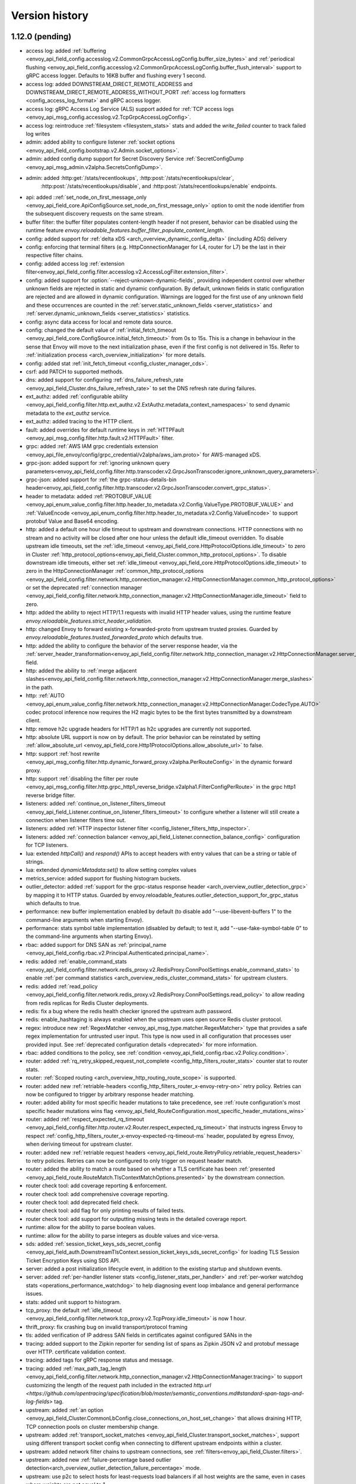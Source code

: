 Version history
---------------

1.12.0 (pending)
================
* access log: added :ref:`buffering <envoy_api_field_config.accesslog.v2.CommonGrpcAccessLogConfig.buffer_size_bytes>` and :ref:`periodical flushing <envoy_api_field_config.accesslog.v2.CommonGrpcAccessLogConfig.buffer_flush_interval>` support to gRPC access logger. Defaults to 16KB buffer and flushing every 1 second.
* access log: added DOWNSTREAM_DIRECT_REMOTE_ADDRESS and DOWNSTREAM_DIRECT_REMOTE_ADDRESS_WITHOUT_PORT :ref:`access log formatters <config_access_log_format>` and gRPC access logger.
* access log: gRPC Access Log Service (ALS) support added for :ref:`TCP access logs <envoy_api_msg_config.accesslog.v2.TcpGrpcAccessLogConfig>`.
* access log: reintroduce :ref:`filesystem <filesystem_stats>` stats and added the `write_failed` counter to track failed log writes
* admin: added ability to configure listener :ref:`socket options <envoy_api_field_config.bootstrap.v2.Admin.socket_options>`.
* admin: added config dump support for Secret Discovery Service :ref:`SecretConfigDump <envoy_api_msg_admin.v2alpha.SecretsConfigDump>`.
* admin: added :http:get:`/stats/recentlookups`, :http:post:`/stats/recentlookups/clear`,
   :http:post:`/stats/recentlookups/disable`, and :http:post:`/stats/recentlookups/enable` endpoints.
* api: added ::ref:`set_node_on_first_message_only <envoy_api_field_core.ApiConfigSource.set_node_on_first_message_only>` option to omit the node identifier from the subsequent discovery requests on the same stream.
* buffer filter: the buffer filter populates content-length header if not present, behavior can be disabled using the runtime feature `envoy.reloadable_features.buffer_filter_populate_content_length`.
* config: added support for :ref:`delta xDS <arch_overview_dynamic_config_delta>` (including ADS) delivery
* config: enforcing that terminal filters (e.g. HttpConnectionManager for L4, router for L7) be the last in their respective filter chains.
* config: added access log :ref:`extension filter<envoy_api_field_config.filter.accesslog.v2.AccessLogFilter.extension_filter>`.
* config: added support for :option:`--reject-unknown-dynamic-fields`, providing independent control
  over whether unknown fields are rejected in static and dynamic configuration. By default, unknown
  fields in static configuration are rejected and are allowed in dynamic configuration. Warnings
  are logged for the first use of any unknown field and these occurrences are counted in the
  :ref:`server.static_unknown_fields <server_statistics>` and :ref:`server.dynamic_unknown_fields
  <server_statistics>` statistics.
* config: async data access for local and remote data source.
* config: changed the default value of :ref:`initial_fetch_timeout <envoy_api_field_core.ConfigSource.initial_fetch_timeout>` from 0s to 15s. This is a change in behaviour in the sense that Envoy will move to the next initialization phase, even if the first config is not delivered in 15s. Refer to :ref:`initialization process <arch_overview_initialization>` for more details.
* config: added stat :ref:`init_fetch_timeout <config_cluster_manager_cds>`.
* csrf: add PATCH to supported methods.
* dns: added support for configuring :ref:`dns_failure_refresh_rate <envoy_api_field_Cluster.dns_failure_refresh_rate>` to set the DNS refresh rate during failures.
* ext_authz: added :ref:`configurable ability <envoy_api_field_config.filter.http.ext_authz.v2.ExtAuthz.metadata_context_namespaces>` to send dynamic metadata to the `ext_authz` service.
* ext_authz: added tracing to the HTTP client.
* fault: added overrides for default runtime keys in :ref:`HTTPFault <envoy_api_msg_config.filter.http.fault.v2.HTTPFault>` filter.
* grpc: added :ref:`AWS IAM grpc credentials extension <envoy_api_file_envoy/config/grpc_credential/v2alpha/aws_iam.proto>` for AWS-managed xDS.
* grpc-json: added support for :ref:`ignoring unknown query parameters<envoy_api_field_config.filter.http.transcoder.v2.GrpcJsonTranscoder.ignore_unknown_query_parameters>`.
* grpc-json: added support for :ref:`the grpc-status-details-bin header<envoy_api_field_config.filter.http.transcoder.v2.GrpcJsonTranscoder.convert_grpc_status>`.
* header to metadata: added :ref:`PROTOBUF_VALUE <envoy_api_enum_value_config.filter.http.header_to_metadata.v2.Config.ValueType.PROTOBUF_VALUE>` and :ref:`ValueEncode <envoy_api_enum_config.filter.http.header_to_metadata.v2.Config.ValueEncode>` to support protobuf Value and Base64 encoding.
* http: added a default one hour idle timeout to upstream and downstream connections. HTTP connections with no stream and no activity will be closed after one hour unless the default idle_timeout overridden. To disable upstream idle timeouts, set the :ref:`idle_timeout <envoy_api_field_core.HttpProtocolOptions.idle_timeout>` to zero in Cluster :ref:`http_protocol_options<envoy_api_field_Cluster.common_http_protocol_options>`. To disable downstream idle timeouts, either set :ref:`idle_timeout <envoy_api_field_core.HttpProtocolOptions.idle_timeout>` to zero in the HttpConnectionManager :ref:`common_http_protocol_options <envoy_api_field_config.filter.network.http_connection_manager.v2.HttpConnectionManager.common_http_protocol_options>` or set the deprecated :ref:`connection manager <envoy_api_field_config.filter.network.http_connection_manager.v2.HttpConnectionManager.idle_timeout>` field to zero.
* http: added the ability to reject HTTP/1.1 requests with invalid HTTP header values, using the runtime feature `envoy.reloadable_features.strict_header_validation`.
* http: changed Envoy to forward existing x-forwarded-proto from upstream trusted proxies. Guarded by `envoy.reloadable_features.trusted_forwarded_proto` which defaults true.
* http: added the ability to configure the behavior of the server response header, via the :ref:`server_header_transformation<envoy_api_field_config.filter.network.http_connection_manager.v2.HttpConnectionManager.server_header_transformation>` field.
* http: added the ability to :ref:`merge adjacent slashes<envoy_api_field_config.filter.network.http_connection_manager.v2.HttpConnectionManager.merge_slashes>` in the path.
* http: :ref:`AUTO <envoy_api_enum_value_config.filter.network.http_connection_manager.v2.HttpConnectionManager.CodecType.AUTO>` codec protocol inference now requires the H2 magic bytes to be the first bytes transmitted by a downstream client.
* http: remove h2c upgrade headers for HTTP/1 as h2c upgrades are currently not supported.
* http: absolute URL support is now on by default. The prior behavior can be reinstated by setting :ref:`allow_absolute_url <envoy_api_field_core.Http1ProtocolOptions.allow_absolute_url>` to false.
* http: support :ref:`host rewrite <envoy_api_msg_config.filter.http.dynamic_forward_proxy.v2alpha.PerRouteConfig>` in the dynamic forward proxy.
* http: support :ref:`disabling the filter per route <envoy_api_msg_config.filter.http.grpc_http1_reverse_bridge.v2alpha1.FilterConfigPerRoute>` in the grpc http1 reverse bridge filter.
* listeners: added :ref:`continue_on_listener_filters_timeout <envoy_api_field_Listener.continue_on_listener_filters_timeout>` to configure whether a listener will still create a connection when listener filters time out.
* listeners: added :ref:`HTTP inspector listener filter <config_listener_filters_http_inspector>`.
* listeners: added :ref:`connection balancer <envoy_api_field_Listener.connection_balance_config>`
  configuration for TCP listeners.
* lua: extended `httpCall()` and `respond()` APIs to accept headers with entry values that can be a string or table of strings.
* lua: extended `dynamicMetadata:set()` to allow setting complex values
* metrics_service: added support for flushing histogram buckets.
* outlier_detector: added :ref:`support for the grpc-status response header <arch_overview_outlier_detection_grpc>` by mapping it to HTTP status. Guarded by envoy.reloadable_features.outlier_detection_support_for_grpc_status which defaults to true.
* performance: new buffer implementation enabled by default (to disable add "--use-libevent-buffers 1" to the command-line arguments when starting Envoy).
* performance: stats symbol table implementation (disabled by default; to test it, add "--use-fake-symbol-table 0" to the command-line arguments when starting Envoy).
* rbac: added support for DNS SAN as :ref:`principal_name <envoy_api_field_config.rbac.v2.Principal.Authenticated.principal_name>`.
* redis: added :ref:`enable_command_stats <envoy_api_field_config.filter.network.redis_proxy.v2.RedisProxy.ConnPoolSettings.enable_command_stats>` to enable :ref:`per command statistics <arch_overview_redis_cluster_command_stats>` for upstream clusters.
* redis: added :ref:`read_policy <envoy_api_field_config.filter.network.redis_proxy.v2.RedisProxy.ConnPoolSettings.read_policy>` to allow reading from redis replicas for Redis Cluster deployments.
* redis: fix a bug where the redis health checker ignored the upstream auth password.
* redis: enable_hashtaging is always enabled when the upstream uses open source Redis cluster protocol.
* regex: introduce new :ref:`RegexMatcher <envoy_api_msg_type.matcher.RegexMatcher>` type that
  provides a safe regex implementation for untrusted user input. This type is now used in all
  configuration that processes user provided input. See :ref:`deprecated configuration details
  <deprecated>` for more information.
* rbac: added conditions to the policy, see :ref:`condition <envoy_api_field_config.rbac.v2.Policy.condition>`.
* router: added :ref:`rq_retry_skipped_request_not_complete <config_http_filters_router_stats>` counter stat to router stats.
* router: :ref:`Scoped routing <arch_overview_http_routing_route_scope>` is supported.
* router: added new :ref:`retriable-headers <config_http_filters_router_x-envoy-retry-on>` retry policy. Retries can now be configured to trigger by arbitrary response header matching.
* router: added ability for most specific header mutations to take precedence, see :ref:`route configuration's most specific
  header mutations wins flag <envoy_api_field_RouteConfiguration.most_specific_header_mutations_wins>`
* router: added :ref:`respect_expected_rq_timeout <envoy_api_field_config.filter.http.router.v2.Router.respect_expected_rq_timeout>` that instructs ingress Envoy to respect :ref:`config_http_filters_router_x-envoy-expected-rq-timeout-ms` header, populated by egress Envoy, when deriving timeout for upstream cluster.
* router: added new :ref:`retriable request headers <envoy_api_field_route.RetryPolicy.retriable_request_headers>` to retry policies. Retries can now be configured to only trigger on request header match.
* router: added the ability to match a route based on whether a TLS certificate has been
  :ref:`presented <envoy_api_field_route.RouteMatch.TlsContextMatchOptions.presented>` by the
  downstream connection.
* router check tool: add coverage reporting & enforcement.
* router check tool: add comprehensive coverage reporting.
* router check tool: add deprecated field check.
* router check tool: add flag for only printing results of failed tests.
* router check tool: add support for outputting missing tests in the detailed coverage report.
* runtime: allow for the ability to parse boolean values.
* runtime: allow for the ability to parse integers as double values and vice-versa.
* sds: added :ref:`session_ticket_keys_sds_secret_config <envoy_api_field_auth.DownstreamTlsContext.session_ticket_keys_sds_secret_config>` for loading TLS Session Ticket Encryption Keys using SDS API.
* server: added a post initialization lifecycle event, in addition to the existing startup and shutdown events.
* server: added :ref:`per-handler listener stats <config_listener_stats_per_handler>` and
  :ref:`per-worker watchdog stats <operations_performance_watchdog>` to help diagnosing event
  loop imbalance and general performance issues.
* stats: added unit support to histogram.
* tcp_proxy: the default :ref:`idle_timeout
  <envoy_api_field_config.filter.network.tcp_proxy.v2.TcpProxy.idle_timeout>` is now 1 hour.
* thrift_proxy: fix crashing bug on invalid transport/protocol framing
* tls: added verification of IP address SAN fields in certificates against configured SANs in the
* tracing: added support to the Zipkin reporter for sending list of spans as Zipkin JSON v2 and protobuf message over HTTP.
  certificate validation context.
* tracing: added tags for gRPC response status and message.
* tracing: added :ref:`max_path_tag_length <envoy_api_field_config.filter.network.http_connection_manager.v2.HttpConnectionManager.tracing>` to support customizing the length of the request path included in the extracted `http.url <https://github.com/opentracing/specification/blob/master/semantic_conventions.md#standard-span-tags-and-log-fields>` tag.
* upstream: added :ref:`an option <envoy_api_field_Cluster.CommonLbConfig.close_connections_on_host_set_change>` that allows draining HTTP, TCP connection pools on cluster membership change.
* upstream: added :ref:`transport_socket_matches <envoy_api_field_Cluster.transport_socket_matches>`, support using different transport socket config when connecting to different upstream endpoints within a cluster.
* upstream: added network filter chains to upstream connections, see :ref:`filters<envoy_api_field_Cluster.filters>`.
* upstream: added new :ref:`failure-percentage based outlier detection<arch_overview_outlier_detection_failure_percentage>` mode.
* upstream: use p2c to select hosts for least-requests load balancers if all host weights are the same, even in cases where weights are not equal to 1.
* upstream: added :ref:`fail_traffic_on_panic <envoy_api_field_Cluster.CommonLbConfig.ZoneAwareLbConfig.fail_traffic_on_panic>` to allow failing all requests to a cluster during panic state.
* zookeeper: parse responses and emit latency stats.

1.11.2 (October 8, 2019)
========================
* http: fixed CVE-2019-15226 by adding a cached byte size in HeaderMap.
* http: added :ref:`max headers count <envoy_api_field_core.HttpProtocolOptions.max_headers_count>` for http connections. The default limit is 100.
* upstream: runtime feature `envoy.reloadable_features.max_response_headers_count` overrides the default limit for upstream :ref:`max headers count <envoy_api_field_Cluster.common_http_protocol_options>`
* http: added :ref:`common_http_protocol_options <envoy_api_field_config.filter.network.http_connection_manager.v2.HttpConnectionManager.common_http_protocol_options>`
  Runtime feature `envoy.reloadable_features.max_request_headers_count` overrides the default limit for downstream :ref:`max headers count <envoy_api_field_config.filter.network.http_connection_manager.v2.HttpConnectionManager.common_http_protocol_options>`
* regex: backported safe regex matcher fix for CVE-2019-15225.

1.11.1 (August 13, 2019)
========================
* http: added mitigation of client initiated attacks that result in flooding of the downstream HTTP/2 connections. Those attacks can be logged at the "warning" level when the runtime feature `http.connection_manager.log_flood_exception` is enabled. The runtime setting defaults to disabled to avoid log spam when under attack.
* http: added :ref:`inbound_empty_frames_flood <config_http_conn_man_stats_per_codec>` counter stat to the HTTP/2 codec stats, for tracking number of connections terminated for exceeding the limit on consecutive inbound frames with an empty payload and no end stream flag. The limit is configured by setting the :ref:`max_consecutive_inbound_frames_with_empty_payload config setting <envoy_api_field_core.Http2ProtocolOptions.max_consecutive_inbound_frames_with_empty_payload>`.
  Runtime feature `envoy.reloadable_features.http2_protocol_options.max_consecutive_inbound_frames_with_empty_payload` overrides :ref:`max_consecutive_inbound_frames_with_empty_payload setting <envoy_api_field_core.Http2ProtocolOptions.max_consecutive_inbound_frames_with_empty_payload>`. Large override value (i.e. 2147483647) effectively disables mitigation of inbound frames with empty payload.
* http: added :ref:`inbound_priority_frames_flood <config_http_conn_man_stats_per_codec>` counter stat to the HTTP/2 codec stats, for tracking number of connections terminated for exceeding the limit on inbound PRIORITY frames. The limit is configured by setting the :ref:`max_inbound_priority_frames_per_stream config setting <envoy_api_field_core.Http2ProtocolOptions.max_inbound_priority_frames_per_stream>`.
  Runtime feature `envoy.reloadable_features.http2_protocol_options.max_inbound_priority_frames_per_stream` overrides :ref:`max_inbound_priority_frames_per_stream setting <envoy_api_field_core.Http2ProtocolOptions.max_inbound_priority_frames_per_stream>`. Large override value effectively disables flood mitigation of inbound PRIORITY frames.
* http: added :ref:`inbound_window_update_frames_flood <config_http_conn_man_stats_per_codec>` counter stat to the HTTP/2 codec stats, for tracking number of connections terminated for exceeding the limit on inbound WINDOW_UPDATE frames. The limit is configured by setting the :ref:`max_inbound_window_update_frames_per_data_frame_sent config setting <envoy_api_field_core.Http2ProtocolOptions.max_inbound_window_update_frames_per_data_frame_sent>`.
  Runtime feature `envoy.reloadable_features.http2_protocol_options.max_inbound_window_update_frames_per_data_frame_sent` overrides :ref:`max_inbound_window_update_frames_per_data_frame_sent setting <envoy_api_field_core.Http2ProtocolOptions.max_inbound_window_update_frames_per_data_frame_sent>`. Large override value effectively disables flood mitigation of inbound WINDOW_UPDATE frames.
* http: added :ref:`outbound_flood <config_http_conn_man_stats_per_codec>` counter stat to the HTTP/2 codec stats, for tracking number of connections terminated for exceeding the outbound queue limit. The limit is configured by setting the :ref:`max_outbound_frames config setting <envoy_api_field_core.Http2ProtocolOptions.max_outbound_frames>`
  Runtime feature `envoy.reloadable_features.http2_protocol_options.max_outbound_frames` overrides :ref:`max_outbound_frames config setting <envoy_api_field_core.Http2ProtocolOptions.max_outbound_frames>`. Large override value effectively disables flood mitigation of outbound frames of all types.
* http: added :ref:`outbound_control_flood <config_http_conn_man_stats_per_codec>` counter stat to the HTTP/2 codec stats, for tracking number of connections terminated for exceeding the outbound queue limit for PING, SETTINGS and RST_STREAM frames. The limit is configured by setting the :ref:`max_outbound_control_frames config setting <envoy_api_field_core.Http2ProtocolOptions.max_outbound_control_frames>`.
  Runtime feature `envoy.reloadable_features.http2_protocol_options.max_outbound_control_frames` overrides :ref:`max_outbound_control_frames config setting <envoy_api_field_core.Http2ProtocolOptions.max_outbound_control_frames>`. Large override value effectively disables flood mitigation of outbound frames of types PING, SETTINGS and RST_STREAM.
* http: enabled strict validation of HTTP/2 messaging. Previous behavior can be restored using :ref:`stream_error_on_invalid_http_messaging config setting <envoy_api_field_core.Http2ProtocolOptions.stream_error_on_invalid_http_messaging>`.
  Runtime feature `envoy.reloadable_features.http2_protocol_options.stream_error_on_invalid_http_messaging` overrides :ref:`stream_error_on_invalid_http_messaging config setting <envoy_api_field_core.Http2ProtocolOptions.stream_error_on_invalid_http_messaging>`.

1.11.0 (July 11, 2019)
======================
* access log: added a new field for downstream TLS session ID to file and gRPC access logger.
* access log: added a new field for route name to file and gRPC access logger.
* access log: added a new field for response code details in :ref:`file access logger<config_access_log_format_response_code_details>` and :ref:`gRPC access logger<envoy_api_field_data.accesslog.v2.HTTPResponseProperties.response_code_details>`.
* access log: added several new variables for exposing information about the downstream TLS connection to :ref:`file access logger<config_access_log_format_response_code_details>` and :ref:`gRPC access logger<envoy_api_field_data.accesslog.v2.AccessLogCommon.tls_properties>`.
* access log: added a new flag for request rejected due to failed strict header check.
* admin: the administration interface now includes a :ref:`/ready endpoint <operations_admin_interface>` for easier readiness checks.
* admin: extend :ref:`/runtime_modify endpoint <operations_admin_interface_runtime_modify>` to support parameters within the request body.
* admin: the :ref:`/listener endpoint <operations_admin_interface_listeners>` now returns :ref:`listeners.proto<envoy_api_msg_admin.v2alpha.Listeners>` which includes listener names and ports.
* admin: added host priority to :http:get:`/clusters` and :http:get:`/clusters?format=json` endpoint response
* admin: the :ref:`/clusters endpoint <operations_admin_interface_clusters>` now shows hostname
  for each host, useful for DNS based clusters.
* api: track and report requests issued since last load report.
* build: releases are built with Clang and linked with LLD.
* config: added :ref:stats_server_version_override` <envoy_api_field_config.bootstrap.v2.Bootstrap.stats_server_version_override>` in bootstrap, that can be used to override :ref:`server.version statistic <server_statistics>`.
* control-plane: management servers can respond with HTTP 304 to indicate that config is up to date for Envoy proxies polling a :ref:`REST API Config Type <envoy_api_field_core.ApiConfigSource.api_type>`
* csrf: added support for whitelisting additional source origins.
* dns: added support for getting DNS record TTL which is used by STRICT_DNS/LOGICAL_DNS cluster as DNS refresh rate.
* dubbo_proxy: support the :ref:`dubbo proxy filter <config_network_filters_dubbo_proxy>`.
* dynamo_request_parser: adding support for transactions. Adds check for new types of dynamodb operations (TransactWriteItems, TransactGetItems) and awareness for new types of dynamodb errors (IdempotentParameterMismatchException, TransactionCanceledException, TransactionInProgressException).
* eds: added support to specify max time for which endpoints can be used :ref:`gRPC filter <envoy_api_msg_ClusterLoadAssignment.Policy>`.
* eds: removed max limit for `load_balancing_weight`.
* event: added :ref:`loop duration and poll delay statistics <operations_performance>`.
* ext_authz: added a `x-envoy-auth-partial-body` metadata header set to `false|true` indicating if there is a partial body sent in the authorization request message.
* ext_authz: added configurable status code that allows customizing HTTP responses on filter check status errors.
* ext_authz: added option to `ext_authz` that allows the filter clearing route cache.
* grpc-json: added support for :ref:`auto mapping
  <envoy_api_field_config.filter.http.transcoder.v2.GrpcJsonTranscoder.auto_mapping>`.
* health check: added :ref:`initial jitter <envoy_api_field_core.HealthCheck.initial_jitter>` to add jitter to the first health check in order to prevent thundering herd on Envoy startup.
* hot restart: stats are no longer shared between hot restart parent/child via shared memory, but rather by RPC. Hot restart version incremented to 11.
* http: added the ability to pass a URL encoded PEM encoded peer certificate chain in the
  :ref:`config_http_conn_man_headers_x-forwarded-client-cert` header.
* http: fixed a bug where large unbufferable responses were not tracked in stats and logs correctly.
* http: fixed a crashing bug where gRPC local replies would cause segfaults when upstream access logging was on.
* http: mitigated a race condition with the :ref:`delayed_close_timeout<envoy_api_field_config.filter.network.http_connection_manager.v2.HttpConnectionManager.delayed_close_timeout>` where it could trigger while actively flushing a pending write buffer for a downstream connection.
* http: added support for :ref:`preserve_external_request_id<envoy_api_field_config.filter.network.http_connection_manager.v2.HttpConnectionManager.preserve_external_request_id>` that represents whether the x-request-id should not be reset on edge entry inside mesh
* http: changed `sendLocalReply` to send percent-encoded `GrpcMessage`.
* http: added a :ref:header_prefix` <envoy_api_field_config.bootstrap.v2.Bootstrap.header_prefix>` configuration option to allow Envoy to send and process x-custom- prefixed headers rather than x-envoy.
* http: added :ref:`dynamic forward proxy <arch_overview_http_dynamic_forward_proxy>` support.
* http: tracking the active stream and dumping state in Envoy crash handlers. This can be disabled by building with `--define disable_object_dump_on_signal_trace=disabled`
* jwt_authn: make filter's parsing of JWT more flexible, allowing syntax like ``jwt=eyJhbGciOiJS...ZFnFIw,extra=7,realm=123``
* listener: added :ref:`source IP <envoy_api_field_listener.FilterChainMatch.source_prefix_ranges>`
  and :ref:`source port <envoy_api_field_listener.FilterChainMatch.source_ports>` filter
  chain matching.
* lua: exposed functions to Lua to verify digital signature.
* original_src filter: added the :ref:`filter<config_http_filters_original_src>`.
* outlier_detector: added configuration :ref:`outlier_detection.split_external_local_origin_errors<envoy_api_field_cluster.OutlierDetection.split_external_local_origin_errors>` to distinguish locally and externally generated errors. See :ref:`arch_overview_outlier_detection` for full details.
* rbac: migrated from v2alpha to v2.
* redis: add support for Redis cluster custom cluster type.
* redis: automatically route commands using cluster slots for Redis cluster.
* redis: added :ref:`prefix routing <envoy_api_field_config.filter.network.redis_proxy.v2.RedisProxy.prefix_routes>` to enable routing commands based on their key's prefix to different upstream.
* redis: added :ref:`request mirror policy <envoy_api_field_config.filter.network.redis_proxy.v2.RedisProxy.PrefixRoutes.Route.request_mirror_policy>` to enable shadow traffic and/or dual writes.
* redis: add support for zpopmax and zpopmin commands.
* redis: added
  :ref:`max_buffer_size_before_flush <envoy_api_field_config.filter.network.redis_proxy.v2.RedisProxy.ConnPoolSettings.max_buffer_size_before_flush>` to batch commands together until the encoder buffer hits a certain size, and
  :ref:`buffer_flush_timeout <envoy_api_field_config.filter.network.redis_proxy.v2.RedisProxy.ConnPoolSettings.buffer_flush_timeout>` to control how quickly the buffer is flushed if it is not full.
* redis: added auth support :ref:`downstream_auth_password <envoy_api_field_config.filter.network.redis_proxy.v2.RedisProxy.downstream_auth_password>` for downstream client authentication, and :ref:`auth_password <envoy_api_field_config.filter.network.redis_proxy.v2.RedisProtocolOptions.auth_password>` to configure authentication passwords for upstream server clusters.
* retry: added a retry predicate that :ref:`rejects canary hosts. <envoy_api_field_route.RetryPolicy.retry_host_predicate>`
* router: add support for configuring a :ref:`gRPC timeout offset <envoy_api_field_route.RouteAction.grpc_timeout_offset>` on incoming requests.
* router: added ability to control retry back-off intervals via :ref:`retry policy <envoy_api_msg_route.RetryPolicy.RetryBackOff>`.
* router: added ability to issue a hedged retry in response to a per try timeout via a :ref:`hedge policy <envoy_api_msg_route.HedgePolicy>`.
* router: added a route name field to each http route in route.Route list
* router: added several new variables for exposing information about the downstream TLS connection via :ref:`header
  formatters <config_http_conn_man_headers_custom_request_headers>`.
* router: per try timeouts will no longer start before the downstream request has been received in full by the router.This ensures that the per try timeout does not account for slow downstreams and that will not start before the global timeout.
* router: added :ref:`RouteAction's auto_host_rewrite_header <envoy_api_field_route.RouteAction.auto_host_rewrite_header>` to allow upstream host header substitution with some other header's value
* router: added support for UPSTREAM_REMOTE_ADDRESS :ref:`header formatter
  <config_http_conn_man_headers_custom_request_headers>`.
* router: add ability to reject a request that includes invalid values for
  headers configured in :ref:`strict_check_headers <envoy_api_field_config.filter.http.router.v2.Router.strict_check_headers>`
* runtime: added support for :ref:`flexible layering configuration
  <envoy_api_field_config.bootstrap.v2.Bootstrap.layered_runtime>`.
* runtime: added support for statically :ref:`specifying the runtime in the bootstrap configuration
  <envoy_api_field_config.bootstrap.v2.Runtime.base>`.
* runtime: :ref:`Runtime Discovery Service (RTDS) <config_runtime_rtds>` support added to layered runtime configuration.
* sandbox: added :ref:`CSRF sandbox <install_sandboxes_csrf>`.
* server: ``--define manual_stamp=manual_stamp`` was added to allow server stamping outside of binary rules.
  more info in the `bazel docs <https://github.com/envoyproxy/envoy/blob/master/bazel/README.md#enabling-optional-features>`_.
* server: added :ref:`server state <statistics>` statistic.
* server: added :ref:`initialization_time_ms<statistics>` statistic.
* subset: added :ref:`list_as_any<envoy_api_field_Cluster.LbSubsetConfig.list_as_any>` option to
  the subset lb which allows matching metadata against any of the values in a list value
  on the endpoints.
* tools: added :repo:`proto <test/tools/router_check/validation.proto>` support for :ref:`router check tool <install_tools_route_table_check_tool>` tests.
* tracing: add trace sampling configuration to the route, to override the route level.
* upstream: added :ref:`upstream_cx_pool_overflow <config_cluster_manager_cluster_stats>` for the connection pool circuit breaker.
* upstream: an EDS management server can now force removal of a host that is still passing active
  health checking by first marking the host as failed via EDS health check and subsequently removing
  it in a future update. This is a mechanism to work around a race condition in which an EDS
  implementation may remove a host before it has stopped passing active HC, thus causing the host
  to become stranded until a future update.
* upstream: added :ref:`an option <envoy_api_field_Cluster.CommonLbConfig.ignore_new_hosts_until_first_hc>`
  that allows ignoring new hosts for the purpose of load balancing calculations until they have
  been health checked for the first time.
* upstream: added runtime error checking to prevent setting dns type to STRICT_DNS or LOGICAL_DNS when custom resolver name is specified.
* upstream: added possibility to override fallback_policy per specific selector in :ref:`subset load balancer <arch_overview_load_balancer_subsets>`.
* upstream: the :ref:`logical DNS cluster <arch_overview_service_discovery_types_logical_dns>` now
  displays the current resolved IP address in admin output instead of 0.0.0.0.

1.10.0 (Apr 5, 2019)
====================
* access log: added a new flag for upstream retry count exceeded.
* access log: added a :ref:`gRPC filter <envoy_api_msg_config.filter.accesslog.v2.GrpcStatusFilter>` to allow filtering on gRPC status.
* access log: added a new flag for stream idle timeout.
* access log: added a new field for upstream transport failure reason in :ref:`file access logger<config_access_log_format_upstream_transport_failure_reason>` and
  :ref:`gRPC access logger<envoy_api_field_data.accesslog.v2.AccessLogCommon.upstream_transport_failure_reason>` for HTTP access logs.
* access log: added new fields for downstream x509 information (URI sans and subject) to file and gRPC access logger.
* admin: the admin server can now be accessed via HTTP/2 (prior knowledge).
* admin: changed HTTP response status code from 400 to 405 when attempting to GET a POST-only route (such as /quitquitquit).
* buffer: fix vulnerabilities when allocation fails.
* build: releases are built with GCC-7 and linked with LLD.
* build: dev docker images :ref:`have been split <install_binaries>` from tagged images for easier
  discoverability in Docker Hub. Additionally, we now build images for point releases.
* config: added support of using google.protobuf.Any in opaque configs for extensions.
* config: logging warnings when deprecated fields are in use.
* config: removed deprecated --v2-config-only from command line config.
* config: removed deprecated_v1 sds_config from :ref:`Bootstrap config <config_overview_v2_bootstrap>`.
* config: removed the deprecated_v1 config option from :ref:`ring hash <envoy_api_msg_Cluster.RingHashLbConfig>`.
* config: removed REST_LEGACY as a valid :ref:`ApiType <envoy_api_field_core.ApiConfigSource.api_type>`.
* config: finish cluster warming only when a named response i.e. ClusterLoadAssignment associated to the cluster being warmed comes in the EDS response. This is a behavioural change from the current implementation where warming of cluster completes on missing load assignments also.
* config: use Envoy cpuset size to set the default number or worker threads if :option:`--cpuset-threads` is enabled.
* config: added support for :ref:`initial_fetch_timeout <envoy_api_field_core.ConfigSource.initial_fetch_timeout>`. The timeout is disabled by default.
* cors: added :ref:`filter_enabled & shadow_enabled RuntimeFractionalPercent flags <cors-runtime>` to filter.
* csrf: added :ref:`CSRF filter <config_http_filters_csrf>`.
* ext_authz: added support for buffering request body.
* ext_authz: migrated from v2alpha to v2 and improved docs.
* ext_authz: added a configurable option to make the gRPC service cross-compatible with V2Alpha. Note that this feature is already deprecated. It should be used for a short time, and only when transitioning from alpha to V2 release version.
* ext_authz: migrated from v2alpha to v2 and improved the documentation.
* ext_authz: authorization request and response configuration has been separated into two distinct objects: :ref:`authorization request
  <envoy_api_field_config.filter.http.ext_authz.v2.HttpService.authorization_request>` and :ref:`authorization response
  <envoy_api_field_config.filter.http.ext_authz.v2.HttpService.authorization_response>`. In addition, :ref:`client headers
  <envoy_api_field_config.filter.http.ext_authz.v2.AuthorizationResponse.allowed_client_headers>` and :ref:`upstream headers
  <envoy_api_field_config.filter.http.ext_authz.v2.AuthorizationResponse.allowed_upstream_headers>` replaces the previous *allowed_authorization_headers* object.
  All the control header lists now support :ref:`string matcher <envoy_api_msg_type.matcher.StringMatcher>` instead of standard string.
* fault: added the :ref:`max_active_faults
  <envoy_api_field_config.filter.http.fault.v2.HTTPFault.max_active_faults>` setting, as well as
  :ref:`statistics <config_http_filters_fault_injection_stats>` for the number of active faults
  and the number of faults the overflowed.
* fault: added :ref:`response rate limit
  <envoy_api_field_config.filter.http.fault.v2.HTTPFault.response_rate_limit>` fault injection.
* fault: added :ref:`HTTP header fault configuration
  <config_http_filters_fault_injection_http_header>` to the HTTP fault filter.
* governance: extending Envoy deprecation policy from 1 release (0-3 months) to 2 releases (3-6 months).
* health check: expected response codes in http health checks are now :ref:`configurable <envoy_api_msg_core.HealthCheck.HttpHealthCheck>`.
* http: added new grpc_http1_reverse_bridge filter for converting gRPC requests into HTTP/1.1 requests.
* http: fixed a bug where Content-Length:0 was added to HTTP/1 204 responses.
* http: added :ref:`max request headers size <envoy_api_field_config.filter.network.http_connection_manager.v2.HttpConnectionManager.max_request_headers_kb>`. The default behaviour is unchanged.
* http: added modifyDecodingBuffer/modifyEncodingBuffer to allow modifying the buffered request/response data.
* http: added encodeComplete/decodeComplete. These are invoked at the end of the stream, after all data has been encoded/decoded respectively. Default implementation is a no-op.
* outlier_detection: added support for :ref:`outlier detection event protobuf-based logging <arch_overview_outlier_detection_logging>`.
* mysql: added a MySQL proxy filter that is capable of parsing SQL queries over MySQL wire protocol. Refer to :ref:`MySQL proxy<config_network_filters_mysql_proxy>` for more details.
* performance: new buffer implementation (disabled by default; to test it, add "--use-libevent-buffers 0" to the command-line arguments when starting Envoy).
* jwt_authn: added :ref:`filter_state_rules <envoy_api_field_config.filter.http.jwt_authn.v2alpha.JwtAuthentication.filter_state_rules>` to allow specifying requirements from filterState by other filters.
* ratelimit: removed deprecated rate limit configuration from bootstrap.
* redis: added :ref:`hashtagging <envoy_api_field_config.filter.network.redis_proxy.v2.RedisProxy.ConnPoolSettings.enable_hashtagging>` to guarantee a given key's upstream.
* redis: added :ref:`latency stats <config_network_filters_redis_proxy_per_command_stats>` for commands.
* redis: added :ref:`success and error stats <config_network_filters_redis_proxy_per_command_stats>` for commands.
* redis: migrate hash function for host selection to `MurmurHash2 <https://sites.google.com/site/murmurhash>`_ from std::hash. MurmurHash2 is compatible with std::hash in GNU libstdc++ 3.4.20 or above. This is typically the case when compiled on Linux and not macOS.
* redis: added :ref:`latency_in_micros <envoy_api_field_config.filter.network.redis_proxy.v2.RedisProxy.latency_in_micros>` to specify the redis commands stats time unit in microseconds.
* router: added ability to configure a :ref:`retry policy <envoy_api_msg_route.RetryPolicy>` at the
  virtual host level.
* router: added reset reason to response body when upstream reset happens. After this change, the response body will be of the form `upstream connect error or disconnect/reset before headers. reset reason:`
* router: added :ref:`rq_reset_after_downstream_response_started <config_http_filters_router_stats>` counter stat to router stats.
* router: added per-route configuration of :ref:`internal redirects <envoy_api_field_route.RouteAction.internal_redirect_action>`.
* router: removed deprecated route-action level headers_to_add/remove.
* router: made :ref:`max retries header <config_http_filters_router_x-envoy-max-retries>` take precedence over the number of retries in route and virtual host retry policies.
* router: added support for prefix wildcards in :ref:`virtual host domains<envoy_api_field_route.VirtualHost.domains>`
* stats: added support for histograms in prometheus
* stats: added usedonly flag to prometheus stats to only output metrics which have been
  updated at least once.
* stats: added gauges tracking remaining resources before circuit breakers open.
* tap: added new alpha :ref:`HTTP tap filter <config_http_filters_tap>`.
* tls: enabled TLS 1.3 on the server-side (non-FIPS builds).
* upstream: add hash_function to specify the hash function for :ref:`ring hash<envoy_api_msg_Cluster.RingHashLbConfig>` as either xxHash or `murmurHash2 <https://sites.google.com/site/murmurhash>`_. MurmurHash2 is compatible with std::hash in GNU libstdc++ 3.4.20 or above. This is typically the case when compiled on Linux and not macOS.
* upstream: added :ref:`degraded health value<arch_overview_load_balancing_degraded>` which allows
  routing to certain hosts only when there are insufficient healthy hosts available.
* upstream: add cluster factory to allow creating and registering :ref:`custom cluster type<arch_overview_service_discovery_types_custom>`.
* upstream: added a :ref:`circuit breaker <arch_overview_circuit_break_cluster_maximum_connection_pools>` to limit the number of concurrent connection pools in use.
* tracing: added :ref:`verbose <envoy_api_field_config.filter.network.http_connection_manager.v2.HttpConnectionManager.tracing>` to support logging annotations on spans.
* upstream: added support for host weighting and :ref:`locality weighting <arch_overview_load_balancing_locality_weighted_lb>` in the :ref:`ring hash load balancer <arch_overview_load_balancing_types_ring_hash>`, and added a :ref:`maximum_ring_size<envoy_api_field_Cluster.RingHashLbConfig.maximum_ring_size>` config parameter to strictly bound the ring size.
* zookeeper: added a ZooKeeper proxy filter that parses ZooKeeper messages (requests/responses/events).
  Refer to :ref:`ZooKeeper proxy<config_network_filters_zookeeper_proxy>` for more details.
* upstream: added configuration option to select any host when the fallback policy fails.
* upstream: stopped incrementing upstream_rq_total for HTTP/1 conn pool when request is circuit broken.

1.9.1 (Apr 2, 2019)
===================
* http: fixed CVE-2019-9900 by rejecting HTTP/1.x headers with embedded NUL characters.
* http: fixed CVE-2019-9901 by normalizing HTTP paths prior to routing or L7 data plane processing.
  This defaults off and is configurable via either HTTP connection manager :ref:`normalize_path
  <envoy_api_field_config.filter.network.http_connection_manager.v2.HttpConnectionManager.normalize_path>`
  or the :ref:`runtime <config_http_conn_man_runtime_normalize_path>`.

1.9.0 (Dec 20, 2018)
====================
* access log: added a :ref:`JSON logging mode <config_access_log_format_dictionaries>` to output access logs in JSON format.
* access log: added dynamic metadata to access log messages streamed over gRPC.
* access log: added DOWNSTREAM_CONNECTION_TERMINATION.
* admin: :http:post:`/logging` now responds with 200 while there are no params.
* admin: added support for displaying subject alternate names in :ref:`certs<operations_admin_interface_certs>` end point.
* admin: added host weight to the :http:get:`/clusters?format=json` end point response.
* admin: :http:get:`/server_info` now responds with a JSON object instead of a single string.
* admin: :http:get:`/server_info` now exposes what stage of initialization the server is currently in.
* admin: added support for displaying command line options in :http:get:`/server_info` end point.
* circuit-breaker: added cx_open, rq_pending_open, rq_open and rq_retry_open gauges to expose live
  state via :ref:`circuit breakers statistics <config_cluster_manager_cluster_stats_circuit_breakers>`.
* cluster: set a default of 1s for :ref:`option <envoy_api_field_Cluster.CommonLbConfig.update_merge_window>`.
* config: removed support for the v1 API.
* config: added support for :ref:`rate limiting<envoy_api_msg_core.RateLimitSettings>` discovery request calls.
* cors: added :ref:`invalid/valid stats <cors-statistics>` to filter.
* ext-authz: added support for providing per route config - optionally disable the filter and provide context extensions.
* fault: removed integer percentage support.
* grpc-json: added support for :ref:`ignoring query parameters
  <envoy_api_field_config.filter.http.transcoder.v2.GrpcJsonTranscoder.ignored_query_parameters>`.
* health check: added :ref:`logging health check failure events <envoy_api_field_core.HealthCheck.always_log_health_check_failures>`.
* health check: added ability to set :ref:`authority header value
  <envoy_api_field_core.HealthCheck.GrpcHealthCheck.authority>` for gRPC health check.
* http: added HTTP/2 WebSocket proxying via :ref:`extended CONNECT <envoy_api_field_core.Http2ProtocolOptions.allow_connect>`.
* http: added limits to the number and length of header modifications in all fields request_headers_to_add and response_headers_to_add. These limits are very high and should only be used as a last-resort safeguard.
* http: added support for a :ref:`request timeout <envoy_api_field_config.filter.network.http_connection_manager.v2.HttpConnectionManager.request_timeout>`. The timeout is disabled by default.
* http: no longer adding whitespace when appending X-Forwarded-For headers. **Warning**: this is not
  compatible with 1.7.0 builds prior to `9d3a4eb4ac44be9f0651fcc7f87ad98c538b01ee <https://github.com/envoyproxy/envoy/pull/3610>`_.
  See `#3611 <https://github.com/envoyproxy/envoy/issues/3611>`_ for details.
* http: augmented the `sendLocalReply` filter API to accept an optional `GrpcStatus`
  value to override the default HTTP to gRPC status mapping.
* http: no longer close the TCP connection when a HTTP/1 request is retried due
  to a response with empty body.
* http: added support for more gRPC content-type headers in :ref:`gRPC bridge filter <config_http_filters_grpc_bridge>`, like application/grpc+proto.
* listeners: all listener filters are now governed by the :ref:`listener_filters_timeout
  <envoy_api_field_Listener.listener_filters_timeout>` setting. The hard coded 15s timeout in
  the :ref:`TLS inspector listener filter <config_listener_filters_tls_inspector>` is superseded by
  this setting.
* listeners: added the ability to match :ref:`FilterChain <envoy_api_msg_listener.FilterChain>` using :ref:`source_type <envoy_api_field_listener.FilterChainMatch.source_type>`.
* load balancer: added a `configuration <envoy_api_msg_Cluster.LeastRequestLbConfig>` option to specify the number of choices made in P2C.
* logging: added missing [ in log prefix.
* mongo_proxy: added :ref:`dynamic metadata <config_network_filters_mongo_proxy_dynamic_metadata>`.
* network: removed the reference to `FilterState` in `Connection` in favor of `StreamInfo`.
* rate-limit: added :ref:`configuration <envoy_api_field_config.filter.http.rate_limit.v2.RateLimit.rate_limited_as_resource_exhausted>`
  to specify whether the `GrpcStatus` status returned should be `RESOURCE_EXHAUSTED` or
  `UNAVAILABLE` when a gRPC call is rate limited.
* rate-limit: removed support for the legacy ratelimit service and made the data-plane-api
  :ref:`rls.proto <envoy_api_file_envoy/service/ratelimit/v2/rls.proto>` based implementation default.
* rate-limit: removed the deprecated cluster_name attribute in :ref:`rate limit service configuration <envoy_api_file_envoy/config/ratelimit/v2/rls.proto>`.
* rate-limit: added :ref:`rate_limit_service <envoy_api_msg_config.filter.http.rate_limit.v2.RateLimit>` configuration to filters.
* rbac: added dynamic metadata to the network level filter.
* rbac: added support for permission matching by :ref:`requested server name <envoy_api_field_config.rbac.v2.Permission.requested_server_name>`.
* redis: static cluster configuration is no longer required. Redis proxy will work with clusters
  delivered via CDS.
* router: added ability to configure arbitrary :ref:`retriable status codes. <envoy_api_field_route.RetryPolicy.retriable_status_codes>`
* router: added ability to set attempt count in upstream requests, see :ref:`virtual host's include request
  attempt count flag <envoy_api_field_route.VirtualHost.include_request_attempt_count>`.
* router: added internal :ref:`grpc-retry-on <config_http_filters_router_x-envoy-retry-grpc-on>` policy.
* router: added :ref:`scheme_redirect <envoy_api_field_route.RedirectAction.scheme_redirect>` and
  :ref:`port_redirect <envoy_api_field_route.RedirectAction.port_redirect>` to define the respective
  scheme and port rewriting RedirectAction.
* router: when :ref:`max_grpc_timeout <envoy_api_field_route.RouteAction.max_grpc_timeout>`
  is set, Envoy will now add or update the grpc-timeout header to reflect Envoy's expected timeout.
* router: per try timeouts now starts when an upstream stream is ready instead of when the request has
  been fully decoded by Envoy.
* router: added support for not retrying :ref:`rate limited requests<config_http_filters_router_x-envoy-ratelimited>`. Rate limit filter now sets the :ref:`x-envoy-ratelimited<config_http_filters_router_x-envoy-ratelimited>`
  header so the rate limited requests that may have been retried earlier will not be retried with this change.
* router: added support for enabling upgrades on a :ref:`per-route <envoy_api_field_route.RouteAction.upgrade_configs>` basis.
* router: support configuring a default fraction of mirror traffic via
  :ref:`runtime_fraction <envoy_api_field_route.RouteAction.RequestMirrorPolicy.runtime_key>`.
* sandbox: added :ref:`cors sandbox <install_sandboxes_cors>`.
* server: added `SIGINT` (Ctrl-C) handler to gracefully shutdown Envoy like `SIGTERM`.
* stats: added :ref:`stats_matcher <envoy_api_field_config.metrics.v2.StatsConfig.stats_matcher>` to the bootstrap config for granular control of stat instantiation.
* stream: renamed the `RequestInfo` namespace to `StreamInfo` to better match
  its behaviour within TCP and HTTP implementations.
* stream: renamed `perRequestState` to `filterState` in `StreamInfo`.
* stream: added `downstreamDirectRemoteAddress` to `StreamInfo`.
* thrift_proxy: introduced thrift rate limiter filter.
* tls: added ssl.curves.<curve>, ssl.sigalgs.<sigalg> and ssl.versions.<version> to
  :ref:`listener metrics <config_listener_stats>` to track TLS algorithms and versions in use.
* tls: added support for :ref:`client-side session resumption <envoy_api_field_auth.UpstreamTlsContext.max_session_keys>`.
* tls: added support for CRLs in :ref:`trusted_ca <envoy_api_field_auth.CertificateValidationContext.trusted_ca>`.
* tls: added support for :ref:`multiple server TLS certificates <arch_overview_ssl_cert_select>`.
* tls: added support for :ref:`password encrypted private keys <envoy_api_field_auth.TlsCertificate.password>`.
* tls: added the ability to build :ref:`BoringSSL FIPS <arch_overview_ssl_fips>` using ``--define boringssl=fips`` Bazel option.
* tls: removed support for ECDSA certificates with curves other than P-256.
* tls: removed support for RSA certificates with keys smaller than 2048-bits.
* tracing: added support to the Zipkin tracer for the :ref:`b3 <config_http_conn_man_headers_b3>` single header format.
* tracing: added support for :ref:`Datadog <arch_overview_tracing>` tracer.
* upstream: added :ref:`scale_locality_weight<envoy_api_field_Cluster.LbSubsetConfig.scale_locality_weight>` to enable
  scaling locality weights by number of hosts removed by subset lb predicates.
* upstream: changed how load calculation for :ref:`priority levels<arch_overview_load_balancing_priority_levels>` and :ref:`panic thresholds<arch_overview_load_balancing_panic_threshold>` interact. As long as normalized total health is 100% panic thresholds are disregarded.
* upstream: changed the default hash for :ref:`ring hash <envoy_api_msg_Cluster.RingHashLbConfig>` from std::hash to `xxHash <https://github.com/Cyan4973/xxHash>`_.
* upstream: when using active health checking and STRICT_DNS with several addresses that resolve
  to the same hosts, Envoy will now health check each host independently.

1.8.0 (Oct 4, 2018)
===================
* access log: added :ref:`response flag filter <envoy_api_msg_config.filter.accesslog.v2.ResponseFlagFilter>`
  to filter based on the presence of Envoy response flags.
* access log: added RESPONSE_DURATION and RESPONSE_TX_DURATION.
* access log: added REQUESTED_SERVER_NAME for SNI to tcp_proxy and http
* admin: added :http:get:`/hystrix_event_stream` as an endpoint for monitoring envoy's statistics
  through `Hystrix dashboard <https://github.com/Netflix-Skunkworks/hystrix-dashboard/wiki>`_.
* cli: added support for :ref:`component log level <operations_cli>` command line option for configuring log levels of individual components.
* cluster: added :ref:`option <envoy_api_field_Cluster.CommonLbConfig.update_merge_window>` to merge
  health check/weight/metadata updates within the given duration.
* config: regex validation added to limit to a maximum of 1024 characters.
* config: v1 disabled by default. v1 support remains available until October via flipping --v2-config-only=false.
* config: v1 disabled by default. v1 support remains available until October via deprecated flag --allow-deprecated-v1-api.
* config: fixed stat inconsistency between xDS and ADS implementation. :ref:`update_failure <config_cluster_manager_cds>`
  stat is incremented in case of network failure and :ref:`update_rejected <config_cluster_manager_cds>` stat is incremented
  in case of schema/validation error.
* config: added a stat :ref:`connected_state <management_server_stats>` that indicates current connected state of Envoy with
  management server.
* ext_authz: added support for configuring additional :ref:`authorization headers <envoy_api_field_config.filter.http.ext_authz.v2.AuthorizationRequest.headers_to_add>`
  to be sent from Envoy to the authorization service.
* fault: added support for fractional percentages in :ref:`FaultDelay <envoy_api_field_config.filter.fault.v2.FaultDelay.percentage>`
  and in :ref:`FaultAbort <envoy_api_field_config.filter.http.fault.v2.FaultAbort.percentage>`.
* grpc-json: added support for building HTTP response from
  `google.api.HttpBody <https://github.com/googleapis/googleapis/blob/master/google/api/httpbody.proto>`_.
* health check: added support for :ref:`custom health check <envoy_api_field_core.HealthCheck.custom_health_check>`.
* health check: added support for :ref:`specifying jitter as a percentage <envoy_api_field_core.HealthCheck.interval_jitter_percent>`.
* health_check: added support for :ref:`health check event logging <arch_overview_health_check_logging>`.
* health_check: added :ref:`timestamp <envoy_api_field_data.core.v2alpha.HealthCheckEvent.timestamp>`
  to the :ref:`health check event <envoy_api_msg_data.core.v2alpha.HealthCheckEvent>` definition.
* health_check: added support for specifying :ref:`custom request headers <config_http_conn_man_headers_custom_request_headers>`
  to HTTP health checker requests.
* http: added support for a :ref:`per-stream idle timeout
  <envoy_api_field_route.RouteAction.idle_timeout>`. This applies at both :ref:`connection manager
  <envoy_api_field_config.filter.network.http_connection_manager.v2.HttpConnectionManager.stream_idle_timeout>`
  and :ref:`per-route granularity <envoy_api_field_route.RouteAction.idle_timeout>`. The timeout
  defaults to 5 minutes; if you have other timeouts (e.g. connection idle timeout, upstream
  response per-retry) that are longer than this in duration, you may want to consider setting a
  non-default per-stream idle timeout.
* http: added upstream_rq_completed counter for :ref:`total requests completed <config_cluster_manager_cluster_stats_dynamic_http>` to dynamic HTTP counters.
* http: added downstream_rq_completed counter for :ref:`total requests completed <config_http_conn_man_stats>`, including on a :ref:`per-listener basis <config_http_conn_man_stats_per_listener>`.
* http: added generic :ref:`Upgrade support
  <envoy_api_field_config.filter.network.http_connection_manager.v2.HttpConnectionManager.upgrade_configs>`.
* http: better handling of HEAD requests. Now sending transfer-encoding: chunked rather than content-length: 0.
* http: fixed missing support for appending to predefined inline headers, e.g.
  *authorization*, in features that interact with request and response headers,
  e.g. :ref:`request_headers_to_add
  <envoy_api_field_route.Route.request_headers_to_add>`. For example, a
  request header *authorization: token1* will appear as *authorization:
  token1,token2*, after having :ref:`request_headers_to_add
  <envoy_api_field_route.Route.request_headers_to_add>` with *authorization:
  token2* applied.
* http: response filters not applied to early error paths such as http_parser generated 400s.
* http: restrictions added to reject *:*-prefixed pseudo-headers in :ref:`custom
  request headers <config_http_conn_man_headers_custom_request_headers>`.
* http: :ref:`hpack_table_size <envoy_api_field_core.Http2ProtocolOptions.hpack_table_size>` now controls
  dynamic table size of both: encoder and decoder.
* http: added support for removing request headers using :ref:`request_headers_to_remove
  <envoy_api_field_route.Route.request_headers_to_remove>`.
* http: added support for a :ref:`delayed close timeout<envoy_api_field_config.filter.network.http_connection_manager.v2.HttpConnectionManager.delayed_close_timeout>` to mitigate race conditions when closing connections to downstream HTTP clients. The timeout defaults to 1 second.
* jwt-authn filter: add support for per route JWT requirements.
* listeners: added the ability to match :ref:`FilterChain <envoy_api_msg_listener.FilterChain>` using
  :ref:`destination_port <envoy_api_field_listener.FilterChainMatch.destination_port>` and
  :ref:`prefix_ranges <envoy_api_field_listener.FilterChainMatch.prefix_ranges>`.
* lua: added :ref:`connection() <config_http_filters_lua_connection_wrapper>` wrapper and *ssl()* API.
* lua: added :ref:`streamInfo() <config_http_filters_lua_stream_info_wrapper>` wrapper and *protocol()* API.
* lua: added :ref:`streamInfo():dynamicMetadata() <config_http_filters_lua_stream_info_dynamic_metadata_wrapper>` API.
* network: introduced :ref:`sni_cluster <config_network_filters_sni_cluster>` network filter that forwards connections to the
  upstream cluster specified by the SNI value presented by the client during a TLS handshake.
* proxy_protocol: added support for HAProxy Proxy Protocol v2 (AF_INET/AF_INET6 only).
* ratelimit: added support for :repo:`api/envoy/service/ratelimit/v2/rls.proto`.
  Lyft's reference implementation of the `ratelimit <https://github.com/lyft/ratelimit>`_ service also supports the data-plane-api proto as of v1.1.0.
  Envoy can use either proto to send client requests to a ratelimit server with the use of the
  `use_data_plane_proto` boolean flag in the ratelimit configuration.
  Support for the legacy proto `source/common/ratelimit/ratelimit.proto` is deprecated and will be removed at the start of the 1.9.0 release cycle.
* ratelimit: added :ref:`failure_mode_deny <envoy_api_msg_config.filter.http.rate_limit.v2.RateLimit>` option to control traffic flow in
  case of rate limit service error.
* rbac config: added a :ref:`principal_name <envoy_api_field_config.rbac.v2.Principal.Authenticated.principal_name>` field and
  removed the old `name` field to give more flexibility for matching certificate identity.
* rbac network filter: a :ref:`role-based access control network filter <config_network_filters_rbac>` has been added.
* rest-api: added ability to set the :ref:`request timeout <envoy_api_field_core.ApiConfigSource.request_timeout>` for REST API requests.
* route checker: added v2 config support and removed support for v1 configs.
* router: added ability to set request/response headers at the :ref:`envoy_api_msg_route.Route` level.
* stats: added :ref:`option to configure the DogStatsD metric name prefix<envoy_api_field_config.metrics.v2.DogStatsdSink.prefix>` to DogStatsdSink.
* tcp_proxy: added support for :ref:`weighted clusters <envoy_api_field_config.filter.network.tcp_proxy.v2.TcpProxy.weighted_clusters>`.
* thrift_proxy: introduced thrift routing, moved configuration to correct location
* thrift_proxy: introduced thrift configurable decoder filters
* tls: implemented :ref:`Secret Discovery Service <config_secret_discovery_service>`.
* tracing: added support for configuration of :ref:`tracing sampling
  <envoy_api_field_config.filter.network.http_connection_manager.v2.HttpConnectionManager.tracing>`.
* upstream: added configuration option to the subset load balancer to take locality weights into account when
  selecting a host from a subset.
* upstream: require opt-in to use the :ref:`x-envoy-original-dst-host <config_http_conn_man_headers_x-envoy-original-dst-host>` header
  for overriding destination address when using the :ref:`Original Destination <arch_overview_load_balancing_types_original_destination>`
  load balancing policy.

1.7.0 (Jun 21, 2018)
====================
* access log: added ability to log response trailers.
* access log: added ability to format START_TIME.
* access log: added DYNAMIC_METADATA :ref:`access log formatter <config_access_log_format>`.
* access log: added :ref:`HeaderFilter <envoy_api_msg_config.filter.accesslog.v2.HeaderFilter>`
  to filter logs based on request headers.
* access log: added `%([1-9])?f` as one of START_TIME specifiers to render subseconds.
* access log: gRPC Access Log Service (ALS) support added for :ref:`HTTP access logs
  <envoy_api_msg_config.accesslog.v2.HttpGrpcAccessLogConfig>`.
* access log: improved WebSocket logging.
* admin: added :http:get:`/config_dump` for dumping the current configuration and associated xDS
  version information (if applicable).
* admin: added :http:get:`/clusters?format=json` for outputing a JSON-serialized proto detailing
  the current status of all clusters.
* admin: added :http:get:`/stats/prometheus` as an alternative endpoint for getting stats in prometheus format.
* admin: added :ref:`/runtime_modify endpoint <operations_admin_interface_runtime_modify>` to add or change runtime values.
* admin: mutations must be sent as POSTs, rather than GETs. Mutations include:
  :http:post:`/cpuprofiler`, :http:post:`/healthcheck/fail`, :http:post:`/healthcheck/ok`,
  :http:post:`/logging`, :http:post:`/quitquitquit`, :http:post:`/reset_counters`,
  :http:post:`/runtime_modify?key1=value1&key2=value2&keyN=valueN`.
* admin: removed `/routes` endpoint; route configs can now be found at the :ref:`/config_dump endpoint <operations_admin_interface_config_dump>`.
* buffer filter: the buffer filter can be optionally
  :ref:`disabled <envoy_api_field_config.filter.http.buffer.v2.BufferPerRoute.disabled>` or
  :ref:`overridden <envoy_api_field_config.filter.http.buffer.v2.BufferPerRoute.buffer>` with
  route-local configuration.
* cli: added --config-yaml flag to the Envoy binary. When set its value is interpreted as a yaml
  representation of the bootstrap config and overrides --config-path.
* cluster: added :ref:`option <envoy_api_field_Cluster.close_connections_on_host_health_failure>`
  to close tcp_proxy upstream connections when health checks fail.
* cluster: added :ref:`option <envoy_api_field_Cluster.drain_connections_on_host_removal>` to drain
  connections from hosts after they are removed from service discovery, regardless of health status.
* cluster: fixed bug preventing the deletion of all endpoints in a priority
* debug: added symbolized stack traces (where supported)
* ext-authz filter: added support to raw HTTP authorization.
* ext-authz filter: added support to gRPC responses to carry HTTP attributes.
* grpc: support added for the full set of :ref:`Google gRPC call credentials
  <envoy_api_msg_core.GrpcService.GoogleGrpc.CallCredentials>`.
* gzip filter: added :ref:`stats <gzip-statistics>` to the filter.
* gzip filter: sending *accept-encoding* header as *identity* no longer compresses the payload.
* health check: added ability to set :ref:`additional HTTP headers
  <envoy_api_field_core.HealthCheck.HttpHealthCheck.request_headers_to_add>` for HTTP health check.
* health check: added support for EDS delivered :ref:`endpoint health status
  <envoy_api_field_endpoint.LbEndpoint.health_status>`.
* health check: added interval overrides for health state transitions from :ref:`healthy to unhealthy
  <envoy_api_field_core.HealthCheck.unhealthy_edge_interval>`, :ref:`unhealthy to healthy
  <envoy_api_field_core.HealthCheck.healthy_edge_interval>` and for subsequent checks on
  :ref:`unhealthy hosts <envoy_api_field_core.HealthCheck.unhealthy_interval>`.
* health check: added support for :ref:`custom health check <envoy_api_field_core.HealthCheck.custom_health_check>`.
* health check: health check connections can now be configured to use http/2.
* health check http filter: added
  :ref:`generic header matching <envoy_api_field_config.filter.http.health_check.v2.HealthCheck.headers>`
  to trigger health check response. Deprecated the endpoint option.
* http: filters can now optionally support
  :ref:`virtual host <envoy_api_field_route.VirtualHost.per_filter_config>`,
  :ref:`route <envoy_api_field_route.Route.per_filter_config>`, and
  :ref:`weighted cluster <envoy_api_field_route.WeightedCluster.ClusterWeight.per_filter_config>`
  local configuration.
* http: added the ability to pass DNS type Subject Alternative Names of the client certificate in the
  :ref:`config_http_conn_man_headers_x-forwarded-client-cert` header.
* http: local responses to gRPC requests are now sent as trailers-only gRPC responses instead of plain HTTP responses.
  Notably the HTTP response code is always "200" in this case, and the gRPC error code is carried in "grpc-status"
  header, optionally accompanied with a text message in "grpc-message" header.
* http: added support for :ref:`via header
  <envoy_api_field_config.filter.network.http_connection_manager.v2.HttpConnectionManager.via>`
  append.
* http: added a :ref:`configuration option
  <envoy_api_field_config.filter.network.http_connection_manager.v2.HttpConnectionManager.skip_xff_append>`
  to elide *x-forwarded-for* header modifications.
* http: fixed a bug in inline headers where addCopy and addViaMove didn't add header values when
  encountering inline headers with multiple instances.
* listeners: added :ref:`tcp_fast_open_queue_length <envoy_api_field_Listener.tcp_fast_open_queue_length>` option.
* listeners: added the ability to match :ref:`FilterChain <envoy_api_msg_listener.FilterChain>` using
  :ref:`application_protocols <envoy_api_field_listener.FilterChainMatch.application_protocols>`
  (e.g. ALPN for TLS protocol).
* listeners: `sni_domains` has been deprecated/renamed to :ref:`server_names <envoy_api_field_listener.FilterChainMatch.server_names>`.
* listeners: removed restriction on all filter chains having identical filters.
* load balancer: added :ref:`weighted round robin
  <arch_overview_load_balancing_types_round_robin>` support. The round robin
  scheduler now respects endpoint weights and also has improved fidelity across
  picks.
* load balancer: :ref:`locality weighted load balancing
  <arch_overview_load_balancer_subsets>` is now supported.
* load balancer: ability to configure zone aware load balancer settings :ref:`through the API
  <envoy_api_field_Cluster.CommonLbConfig.zone_aware_lb_config>`.
* load balancer: the :ref:`weighted least request
  <arch_overview_load_balancing_types_least_request>` load balancing algorithm has been improved
  to have better balance when operating in weighted mode.
* logger: added the ability to optionally set the log format via the :option:`--log-format` option.
* logger: all :ref:`logging levels <operations_admin_interface_logging>` can be configured
  at run-time: trace debug info warning error critical.
* rbac http filter: a :ref:`role-based access control http filter <config_http_filters_rbac>` has been added.
* router: the behavior of per-try timeouts have changed in the case where a portion of the response has
  already been proxied downstream when the timeout occurs. Previously, the response would be reset
  leading to either an HTTP/2 reset or an HTTP/1 closed connection and a partial response. Now, the
  timeout will be ignored and the response will continue to proxy up to the global request timeout.
* router: changed the behavior of :ref:`source IP routing <envoy_api_field_route.RouteAction.HashPolicy.ConnectionProperties.source_ip>`
  to ignore the source port.
* router: added an :ref:`prefix_match <envoy_api_field_route.HeaderMatcher.prefix_match>` match type
  to explicitly match based on the prefix of a header value.
* router: added an :ref:`suffix_match <envoy_api_field_route.HeaderMatcher.suffix_match>` match type
  to explicitly match based on the suffix of a header value.
* router: added an :ref:`present_match <envoy_api_field_route.HeaderMatcher.present_match>` match type
  to explicitly match based on a header's presence.
* router: added an :ref:`invert_match <envoy_api_field_route.HeaderMatcher.invert_match>` config option
  which supports inverting all other match types to match based on headers which are not a desired value.
* router: allow :ref:`cookie routing <envoy_api_msg_route.RouteAction.HashPolicy.Cookie>` to
  generate session cookies.
* router: added START_TIME as one of supported variables in :ref:`header
  formatters <config_http_conn_man_headers_custom_request_headers>`.
* router: added a :ref:`max_grpc_timeout <envoy_api_field_route.RouteAction.max_grpc_timeout>`
  config option to specify the maximum allowable value for timeouts decoded from gRPC header field
  `grpc-timeout`.
* router: added a :ref:`configuration option
  <envoy_api_field_config.filter.http.router.v2.Router.suppress_envoy_headers>` to disable *x-envoy-*
  header generation.
* router: added 'unavailable' to the retriable gRPC status codes that can be specified
  through :ref:`x-envoy-retry-grpc-on <config_http_filters_router_x-envoy-retry-grpc-on>`.
* sockets: added :ref:`tap transport socket extension <operations_traffic_tapping>` to support
  recording plain text traffic and PCAP generation.
* sockets: added `IP_FREEBIND` socket option support for :ref:`listeners
  <envoy_api_field_Listener.freebind>` and upstream connections via
  :ref:`cluster manager wide
  <envoy_api_field_config.bootstrap.v2.ClusterManager.upstream_bind_config>` and
  :ref:`cluster specific <envoy_api_field_Cluster.upstream_bind_config>` options.
* sockets: added `IP_TRANSPARENT` socket option support for :ref:`listeners
  <envoy_api_field_Listener.transparent>`.
* sockets: added `SO_KEEPALIVE` socket option for upstream connections
  :ref:`per cluster <envoy_api_field_Cluster.upstream_connection_options>`.
* stats: added support for histograms.
* stats: added :ref:`option to configure the statsd prefix<envoy_api_field_config.metrics.v2.StatsdSink.prefix>`.
* stats: updated stats sink interface to flush through a single call.
* tls: added support for
  :ref:`verify_certificate_spki <envoy_api_field_auth.CertificateValidationContext.verify_certificate_spki>`.
* tls: added support for multiple
  :ref:`verify_certificate_hash <envoy_api_field_auth.CertificateValidationContext.verify_certificate_hash>`
  values.
* tls: added support for using
  :ref:`verify_certificate_spki <envoy_api_field_auth.CertificateValidationContext.verify_certificate_spki>`
  and :ref:`verify_certificate_hash <envoy_api_field_auth.CertificateValidationContext.verify_certificate_hash>`
  without :ref:`trusted_ca <envoy_api_field_auth.CertificateValidationContext.trusted_ca>`.
* tls: added support for allowing expired certificates with
  :ref:`allow_expired_certificate <envoy_api_field_auth.CertificateValidationContext.allow_expired_certificate>`.
* tls: added support for :ref:`renegotiation <envoy_api_field_auth.UpstreamTlsContext.allow_renegotiation>`
  when acting as a client.
* tls: removed support for legacy SHA-2 CBC cipher suites.
* tracing: the sampling decision is now delegated to the tracers, allowing the tracer to decide when and if
  to use it. For example, if the :ref:`x-b3-sampled <config_http_conn_man_headers_x-b3-sampled>` header
  is supplied with the client request, its value will override any sampling decision made by the Envoy proxy.
* websocket: support configuring idle_timeout and max_connect_attempts.
* upstream: added support for host override for a request in :ref:`Original destination host request header <arch_overview_load_balancing_types_original_destination_request_header>`.
* header to metadata: added :ref:`HTTP Header to Metadata filter<config_http_filters_header_to_metadata>`.

1.6.0 (March 20, 2018)
======================

* access log: added DOWNSTREAM_REMOTE_ADDRESS, DOWNSTREAM_REMOTE_ADDRESS_WITHOUT_PORT, and
  DOWNSTREAM_LOCAL_ADDRESS :ref:`access log formatters <config_access_log_format>`.
  DOWNSTREAM_ADDRESS access log formatter has been deprecated.
* access log: added less than or equal (LE) :ref:`comparison filter
  <envoy_api_msg_config.filter.accesslog.v2.ComparisonFilter>`.
* access log: added configuration to :ref:`runtime filter
  <envoy_api_msg_config.filter.accesslog.v2.RuntimeFilter>` to set default sampling rate, divisor,
  and whether to use independent randomness or not.
* admin: added :ref:`/runtime <operations_admin_interface_runtime>` admin endpoint to read the
  current runtime values.
* build: added support for :repo:`building Envoy with exported symbols
  <bazel#enabling-optional-features>`. This change allows scripts loaded with the Lua filter to
  load shared object libraries such as those installed via `LuaRocks <https://luarocks.org/>`_.
* config: added support for sending error details as
  `grpc.rpc.Status <https://github.com/googleapis/googleapis/blob/master/google/rpc/status.proto>`_
  in :ref:`DiscoveryRequest <envoy_api_msg_DiscoveryRequest>`.
* config: added support for :ref:`inline delivery <envoy_api_msg_core.DataSource>` of TLS
  certificates and private keys.
* config: added restrictions for the backing :ref:`config sources <envoy_api_msg_core.ConfigSource>`
  of xDS resources. For filesystem based xDS the file must exist at configuration time. For cluster
  based xDS the backing cluster must be statically defined and be of non-EDS type.
* grpc: the Google gRPC C++ library client is now supported as specified in the :ref:`gRPC services
  overview <arch_overview_grpc_services>` and :ref:`GrpcService <envoy_api_msg_core.GrpcService>`.
* grpc-json: added support for :ref:`inline descriptors
  <envoy_api_field_config.filter.http.transcoder.v2.GrpcJsonTranscoder.proto_descriptor_bin>`.
* health check: added :ref:`gRPC health check <envoy_api_field_core.HealthCheck.grpc_health_check>`
  based on `grpc.health.v1.Health <https://github.com/grpc/grpc/blob/master/src/proto/grpc/health/v1/health.proto>`_
  service.
* health check: added ability to set :ref:`host header value
  <envoy_api_field_core.HealthCheck.HttpHealthCheck.host>` for http health check.
* health check: extended the health check filter to support computation of the health check response
  based on the :ref:`percentage of healthy servers in upstream clusters
  <envoy_api_field_config.filter.http.health_check.v2.HealthCheck.cluster_min_healthy_percentages>`.
* health check: added setting for :ref:`no-traffic
  interval<envoy_api_field_core.HealthCheck.no_traffic_interval>`.
* http: added idle timeout for :ref:`upstream http connections
  <envoy_api_field_core.HttpProtocolOptions.idle_timeout>`.
* http: added support for :ref:`proxying 100-Continue responses
  <envoy_api_field_config.filter.network.http_connection_manager.v2.HttpConnectionManager.proxy_100_continue>`.
* http: added the ability to pass a URL encoded PEM encoded peer certificate in the
  :ref:`config_http_conn_man_headers_x-forwarded-client-cert` header.
* http: added support for trusting additional hops in the
  :ref:`config_http_conn_man_headers_x-forwarded-for` request header.
* http: added support for :ref:`incoming HTTP/1.0
  <envoy_api_field_core.Http1ProtocolOptions.accept_http_10>`.
* hot restart: added SIGTERM propagation to children to :ref:`hot-restarter.py
  <operations_hot_restarter>`, which enables using it as a parent of containers.
* ip tagging: added :ref:`HTTP IP Tagging filter<config_http_filters_ip_tagging>`.
* listeners: added support for :ref:`listening for both IPv4 and IPv6
  <envoy_api_field_core.SocketAddress.ipv4_compat>` when binding to ::.
* listeners: added support for listening on :ref:`UNIX domain sockets
  <envoy_api_field_core.Address.pipe>`.
* listeners: added support for :ref:`abstract unix domain sockets <envoy_api_msg_core.Pipe>` on
  Linux. The abstract namespace can be used by prepending '@' to a socket path.
* load balancer: added cluster configuration for :ref:`healthy panic threshold
  <envoy_api_field_Cluster.CommonLbConfig.healthy_panic_threshold>` percentage.
* load balancer: added :ref:`Maglev <arch_overview_load_balancing_types_maglev>` consistent hash
  load balancer.
* load balancer: added support for
  :ref:`LocalityLbEndpoints<envoy_api_msg_endpoint.LocalityLbEndpoints>` priorities.
* lua: added headers :ref:`replace() <config_http_filters_lua_header_wrapper>` API.
* lua: extended to support :ref:`metadata object <config_http_filters_lua_metadata_wrapper>` API.
* redis: added local `PING` support to the :ref:`Redis filter <arch_overview_redis>`.
* redis: added `GEORADIUS_RO` and `GEORADIUSBYMEMBER_RO` to the :ref:`Redis command splitter
  <arch_overview_redis>` whitelist.
* router: added DOWNSTREAM_REMOTE_ADDRESS_WITHOUT_PORT, DOWNSTREAM_LOCAL_ADDRESS,
  DOWNSTREAM_LOCAL_ADDRESS_WITHOUT_PORT, PROTOCOL, and UPSTREAM_METADATA :ref:`header
  formatters <config_http_conn_man_headers_custom_request_headers>`. The CLIENT_IP header formatter
  has been deprecated.
* router: added gateway-error :ref:`retry-on <config_http_filters_router_x-envoy-retry-on>` policy.
* router: added support for route matching based on :ref:`URL query string parameters
  <envoy_api_msg_route.QueryParameterMatcher>`.
* router: added support for more granular weighted cluster routing by allowing the :ref:`total_weight
  <envoy_api_field_route.WeightedCluster.total_weight>` to be specified in configuration.
* router: added support for :ref:`custom request/response headers
  <config_http_conn_man_headers_custom_request_headers>` with mixed static and dynamic values.
* router: added support for :ref:`direct responses <envoy_api_field_route.Route.direct_response>`.
  I.e., sending a preconfigured HTTP response without proxying anywhere.
* router: added support for :ref:`HTTPS redirects
  <envoy_api_field_route.RedirectAction.https_redirect>` on specific routes.
* router: added support for :ref:`prefix_rewrite
  <envoy_api_field_route.RedirectAction.prefix_rewrite>` for redirects.
* router: added support for :ref:`stripping the query string
  <envoy_api_field_route.RedirectAction.strip_query>` for redirects.
* router: added support for downstream request/upstream response
  :ref:`header manipulation <config_http_conn_man_headers_custom_request_headers>` in :ref:`weighted
  cluster <envoy_api_msg_route.WeightedCluster>`.
* router: added support for :ref:`range based header matching
  <envoy_api_field_route.HeaderMatcher.range_match>` for request routing.
* squash: added support for the :ref:`Squash microservices debugger <config_http_filters_squash>`.
  Allows debugging an incoming request to a microservice in the mesh.
* stats: added metrics service API implementation.
* stats: added native :ref:`DogStatsd <envoy_api_msg_config.metrics.v2.DogStatsdSink>` support.
* stats: added support for :ref:`fixed stats tag values
  <envoy_api_field_config.metrics.v2.TagSpecifier.fixed_value>` which will be added to all metrics.
* tcp proxy: added support for specifying a :ref:`metadata matcher
  <envoy_api_field_config.filter.network.tcp_proxy.v2.TcpProxy.metadata_match>` for upstream
  clusters in the tcp filter.
* tcp proxy: improved TCP proxy to correctly proxy TCP half-close.
* tcp proxy: added :ref:`idle timeout
  <envoy_api_field_config.filter.network.tcp_proxy.v2.TcpProxy.idle_timeout>`.
* tcp proxy: access logs now bring an IP address without a port when using DOWNSTREAM_ADDRESS.
  Use :ref:`DOWNSTREAM_REMOTE_ADDRESS <config_access_log_format>` instead.
* tracing: added support for dynamically loading an :ref:`OpenTracing tracer
  <envoy_api_msg_config.trace.v2.DynamicOtConfig>`.
* tracing: when using the Zipkin tracer, it is now possible for clients to specify the sampling
  decision (using the :ref:`x-b3-sampled <config_http_conn_man_headers_x-b3-sampled>` header) and
  have the decision propagated through to subsequently invoked services.
* tracing: when using the Zipkin tracer, it is no longer necessary to propagate the
  :ref:`x-ot-span-context <config_http_conn_man_headers_x-ot-span-context>` header.
  See more on trace context propagation :ref:`here <arch_overview_tracing>`.
* transport sockets: added transport socket interface to allow custom implementations of transport
  sockets. A transport socket provides read and write logic with buffer encryption and decryption
  (if applicable). The existing TLS implementation has been refactored with the interface.
* upstream: added support for specifying an :ref:`alternate stats name
  <envoy_api_field_Cluster.alt_stat_name>` while emitting stats for clusters.
* Many small bug fixes and performance improvements not listed.

1.5.0 (December 4, 2017)
========================

* access log: added fields for :ref:`UPSTREAM_LOCAL_ADDRESS and DOWNSTREAM_ADDRESS
  <config_access_log_format>`.
* admin: added :ref:`JSON output <operations_admin_interface_stats>` for stats admin endpoint.
* admin: added basic :ref:`Prometheus output <operations_admin_interface_stats>` for stats admin
  endpoint. Histograms are not currently output.
* admin: added ``version_info`` to the :ref:`/clusters admin endpoint<operations_admin_interface_clusters>`.
* config: the :ref:`v2 API <config_overview_v2>` is now considered production ready.
* config: added --v2-config-only CLI flag.
* cors: added :ref:`CORS filter <config_http_filters_cors>`.
* health check: added :ref:`x-envoy-immediate-health-check-fail
  <config_http_filters_router_x-envoy-immediate-health-check-fail>` header support.
* health check: added :ref:`reuse_connection <envoy_api_field_core.HealthCheck.reuse_connection>` option.
* http: added :ref:`per-listener stats <config_http_conn_man_stats_per_listener>`.
* http: end-to-end HTTP flow control is now complete across both connections, streams, and filters.
* load balancer: added :ref:`subset load balancer <arch_overview_load_balancer_subsets>`.
* load balancer: added ring size and hash :ref:`configuration options
  <envoy_api_msg_Cluster.RingHashLbConfig>`. This used to be configurable via runtime. The runtime
  configuration was deleted without deprecation as we are fairly certain no one is using it.
* log: added the ability to optionally log to a file instead of stderr via the
  :option:`--log-path` option.
* listeners: added :ref:`drain_type <envoy_api_field_Listener.drain_type>` option.
* lua: added experimental :ref:`Lua filter <config_http_filters_lua>`.
* mongo filter: added :ref:`fault injection <config_network_filters_mongo_proxy_fault_injection>`.
* mongo filter: added :ref:`"drain close" <arch_overview_draining>` support.
* outlier detection: added :ref:`HTTP gateway failure type <arch_overview_outlier_detection>`.
  See :ref:`deprecated log <deprecated>`
  for outlier detection stats deprecations in this release.
* redis: the :ref:`redis proxy filter <config_network_filters_redis_proxy>` is now considered
  production ready.
* redis: added :ref:`"drain close" <arch_overview_draining>` functionality.
* router: added :ref:`x-envoy-overloaded <config_http_filters_router_x-envoy-overloaded_set>` support.
* router: added :ref:`regex <envoy_api_field_route.RouteMatch.regex>` route matching.
* router: added :ref:`custom request headers <config_http_conn_man_headers_custom_request_headers>`
  for upstream requests.
* router: added :ref:`downstream IP hashing
  <envoy_api_field_route.RouteAction.HashPolicy.connection_properties>` for HTTP ketama routing.
* router: added :ref:`cookie hashing <envoy_api_field_route.RouteAction.HashPolicy.cookie>`.
* router: added :ref:`start_child_span <envoy_api_field_config.filter.http.router.v2.Router.start_child_span>` option
  to create child span for egress calls.
* router: added optional :ref:`upstream logs <envoy_api_field_config.filter.http.router.v2.Router.upstream_log>`.
* router: added complete :ref:`custom append/override/remove support
  <config_http_conn_man_headers_custom_request_headers>` of request/response headers.
* router: added support to :ref:`specify response code during redirect
  <envoy_api_field_route.RedirectAction.response_code>`.
* router: added :ref:`configuration <envoy_api_field_route.RouteAction.cluster_not_found_response_code>`
  to return either a 404 or 503 if the upstream cluster does not exist.
* runtime: added :ref:`comment capability <config_runtime_comments>`.
* server: change default log level (:option:`-l`) to `info`.
* stats: maximum stat/name sizes and maximum number of stats are now variable via the
  `--max-obj-name-len` and `--max-stats` options.
* tcp proxy: added :ref:`access logging <envoy_api_field_config.filter.network.tcp_proxy.v2.TcpProxy.access_log>`.
* tcp proxy: added :ref:`configurable connect retries
  <envoy_api_field_config.filter.network.tcp_proxy.v2.TcpProxy.max_connect_attempts>`.
* tcp proxy: enable use of :ref:`outlier detector <arch_overview_outlier_detection>`.
* tls: added :ref:`SNI support <faq_how_to_setup_sni>`.
* tls: added support for specifying :ref:`TLS session ticket keys
  <envoy_api_field_auth.DownstreamTlsContext.session_ticket_keys>`.
* tls: allow configuration of the :ref:`min
  <envoy_api_field_auth.TlsParameters.tls_minimum_protocol_version>` and :ref:`max
  <envoy_api_field_auth.TlsParameters.tls_maximum_protocol_version>` TLS protocol versions.
* tracing: added :ref:`custom trace span decorators <envoy_api_field_route.Route.decorator>`.
* Many small bug fixes and performance improvements not listed.

1.4.0 (August 24, 2017)
=======================

* macOS is :repo:`now supported </bazel#quick-start-bazel-build-for-developers>`. (A few features
  are missing such as hot restart and original destination routing).
* YAML is now directly supported for config files.
* Added /routes admin endpoint.
* End-to-end flow control is now supported for TCP proxy, HTTP/1, and HTTP/2. HTTP flow control
  that includes filter buffering is incomplete and will be implemented in 1.5.0.
* Log verbosity :repo:`compile time flag </bazel#log-verbosity>` added.
* Hot restart :repo:`compile time flag </bazel#hot-restart>` added.
* Original destination :ref:`cluster <arch_overview_service_discovery_types_original_destination>`
  and :ref:`load balancer <arch_overview_load_balancing_types_original_destination>` added.
* :ref:`WebSocket <arch_overview_websocket>` is now supported.
* Virtual cluster priorities have been hard removed without deprecation as we are reasonably sure
  no one is using this feature.
* Route `validate_clusters` option added.
* :ref:`x-envoy-downstream-service-node <config_http_conn_man_headers_downstream-service-node>`
  header added.
* :ref:`x-forwarded-client-cert <config_http_conn_man_headers_x-forwarded-client-cert>` header
  added.
* Initial HTTP/1 forward proxy support for absolute URLs has been added.
* HTTP/2 codec settings are now configurable.
* gRPC/JSON transcoder :ref:`filter <config_http_filters_grpc_json_transcoder>` added.
* gRPC web :ref:`filter <config_http_filters_grpc_web>` added.
* Configurable timeout for the rate limit service call in the :ref:`network
  <config_network_filters_rate_limit>` and :ref:`HTTP <config_http_filters_rate_limit>` rate limit
  filters.
* :ref:`x-envoy-retry-grpc-on <config_http_filters_router_x-envoy-retry-grpc-on>` header added.
* :ref:`LDS API <arch_overview_dynamic_config_lds>` added.
* TLS :`require_client_certificate` option added.
* :ref:`Configuration check tool <install_tools_config_load_check_tool>` added.
* :ref:`JSON schema check tool <install_tools_schema_validator_check_tool>` added.
* Config validation mode added via the :option:`--mode` option.
* :option:`--local-address-ip-version` option added.
* IPv6 support is now complete.
* UDP `statsd_ip_address` option added.
* Per-cluster DNS resolvers added.
* :ref:`Fault filter <config_http_filters_fault_injection>` enhancements and fixes.
* Several features are :ref:`deprecated as of the 1.4.0 release <deprecated>`. They
  will be removed at the beginning of the 1.5.0 release cycle. We explicitly call out that the
  `HttpFilterConfigFactory` filter API has been deprecated in favor of
  `NamedHttpFilterConfigFactory`.
* Many small bug fixes and performance improvements not listed.

1.3.0 (May 17, 2017)
====================

* As of this release, we now have an official :repo:`breaking change policy
  </CONTRIBUTING.md#breaking-change-policy>`. Note that there are numerous breaking configuration
  changes in this release. They are not listed here. Future releases will adhere to the policy and
  have clear documentation on deprecations and changes.
* Bazel is now the canonical build system (replacing CMake). There have been a huge number of
  changes to the development/build/test flow. See :repo:`/bazel/README.md` and
  :repo:`/ci/README.md` for more information.
* :ref:`Outlier detection <arch_overview_outlier_detection>` has been expanded to include success
  rate variance, and all parameters are now configurable in both runtime and in the JSON
  configuration.
* TCP level listener and cluster connections now have configurable receive buffer
  limits at which point connection level back pressure is applied.
  Full end to end flow control will be available in a future release.
* :ref:`Redis health checking <config_cluster_manager_cluster_hc>` has been added as an active
  health check type. Full Redis support will be documented/supported in 1.4.0.
* :ref:`TCP health checking <config_cluster_manager_cluster_hc_tcp_health_checking>` now supports a
  "connect only" mode that only checks if the remote server can be connected to without
  writing/reading any data.
* `BoringSSL <https://boringssl.googlesource.com/boringssl>`_ is now the only supported TLS provider.
  The default cipher suites and ECDH curves have been updated with more modern defaults for both
  listener and cluster connections.
* The `header value match` rate limit action has been expanded to include an `expect
  match` parameter.
* Route level HTTP rate limit configurations now do not inherit the virtual host level
  configurations by default. Use `include_vh_rate_limits` to inherit the virtual host
  level options if desired.
* HTTP routes can now add request headers on a per route and per virtual host basis via the
  :ref:`request_headers_to_add <config_http_conn_man_headers_custom_request_headers>` option.
* The :ref:`example configurations <install_ref_configs>` have been refreshed to demonstrate the
  latest features.
* `per_try_timeout_ms` can now be configured in
  a route's retry policy in addition to via the :ref:`x-envoy-upstream-rq-per-try-timeout-ms
  <config_http_filters_router_x-envoy-upstream-rq-per-try-timeout-ms>` HTTP header.
* HTTP virtual host matching now includes support for prefix wildcard domains (e.g., `*.lyft.com`).
* The default for tracing random sampling has been changed to 100% and is still configurable in
  :ref:`runtime <config_http_conn_man_runtime>`.
* HTTP tracing configuration has been extended to allow tags
  to be populated from arbitrary HTTP headers.
* The :ref:`HTTP rate limit filter <config_http_filters_rate_limit>` can now be applied to internal,
  external, or all requests via the `request_type` option.
* :ref:`Listener binding <config_listeners>` now requires specifying an `address` field. This can be
  used to bind a listener to both a specific address as well as a port.
* The :ref:`MongoDB filter <config_network_filters_mongo_proxy>` now emits a stat for queries that
  do not have `$maxTimeMS` set.
* The :ref:`MongoDB filter <config_network_filters_mongo_proxy>` now emits logs that are fully valid
  JSON.
* The CPU profiler output path is now configurable.
* A watchdog system has been added that can kill the server if a deadlock is detected.
* A :ref:`route table checking tool <install_tools_route_table_check_tool>` has been added that can
  be used to test route tables before use.
* We have added an :ref:`example repo <extending>` that shows how to compile/link a custom filter.
* Added additional cluster wide information related to outlier detection to the :ref:`/clusters
  admin endpoint <operations_admin_interface>`.
* Multiple SANs can now be verified via the `verify_subject_alt_name` setting.
  Additionally, URI type SANs can be verified.
* HTTP filters can now be passed opaque configuration specified on a per route basis.
* By default Envoy now has a built in crash handler that will print a back trace. This behavior can
  be disabled if desired via the ``--define=signal_trace=disabled`` Bazel option.
* Zipkin has been added as a supported :ref:`tracing provider <arch_overview_tracing>`.
* Numerous small changes and fixes not listed here.

1.2.0 (March 7, 2017)
=====================

* :ref:`Cluster discovery service (CDS) API <config_cluster_manager_cds>`.
* :ref:`Outlier detection <arch_overview_outlier_detection>` (passive health checking).
* Envoy configuration is now checked against a JSON schema.
* :ref:`Ring hash <arch_overview_load_balancing_types>` consistent load balancer, as well as HTTP
  consistent hash routing based on a policy.
* Vastly :ref:`enhanced global rate limit configuration <arch_overview_rate_limit>` via the HTTP
  rate limiting filter.
* HTTP routing to a cluster retrieved from a header.
* Weighted cluster HTTP routing.
* Auto host rewrite during HTTP routing.
* Regex header matching during HTTP routing.
* HTTP access log runtime filter.
* LightStep tracer :ref:`parent/child span association <arch_overview_tracing>`.
* :ref:`Route discovery service (RDS) API <config_http_conn_man_rds>`.
* HTTP router :ref:`x-envoy-upstream-rq-timeout-alt-response header
  <config_http_filters_router_x-envoy-upstream-rq-timeout-alt-response>` support.
* *use_original_dst* and *bind_to_port* :ref:`listener options <config_listeners>` (useful for
  iptables based transparent proxy support).
* TCP proxy filter :ref:`route table support <config_network_filters_tcp_proxy>`.
* Configurable stats flush interval.
* Various :ref:`third party library upgrades <install_requirements>`, including using BoringSSL as
  the default SSL provider.
* No longer maintain closed HTTP/2 streams for priority calculations. Leads to substantial memory
  savings for large meshes.
* Numerous small changes and fixes not listed here.

1.1.0 (November 30, 2016)
=========================

* Switch from Jannson to RapidJSON for our JSON library (allowing for a configuration schema in
  1.2.0).
* Upgrade :ref:`recommended version <install_requirements>` of various other libraries.
* Configurable DNS refresh rate for DNS service discovery types.
* Upstream circuit breaker configuration can be :ref:`overridden via runtime
  <config_cluster_manager_cluster_runtime>`.
* :ref:`Zone aware routing support <arch_overview_load_balancing_zone_aware_routing>`.
* Generic header matching routing rule.
* HTTP/2 graceful connection draining (double GOAWAY).
* DynamoDB filter :ref:`per shard statistics <config_http_filters_dynamo>` (pre-release AWS
  feature).
* Initial release of the :ref:`fault injection HTTP filter <config_http_filters_fault_injection>`.
* HTTP :ref:`rate limit filter <config_http_filters_rate_limit>` enhancements (note that the
  configuration for HTTP rate limiting is going to be overhauled in 1.2.0).
* Added :ref:`refused-stream retry policy <config_http_filters_router_x-envoy-retry-on>`.
* Multiple :ref:`priority queues <arch_overview_http_routing_priority>` for upstream clusters
  (configurable on a per route basis, with separate connection pools, circuit breakers, etc.).
* Added max connection circuit breaking to the :ref:`TCP proxy filter <arch_overview_tcp_proxy>`.
* Added :ref:`CLI <operations_cli>` options for setting the logging file flush interval as well
  as the drain/shutdown time during hot restart.
* A very large number of performance enhancements for core HTTP/TCP proxy flows as well as a
  few new configuration flags to allow disabling expensive features if they are not needed
  (specifically request ID generation and dynamic response code stats).
* Support Mongo 3.2 in the :ref:`Mongo sniffing filter <config_network_filters_mongo_proxy>`.
* Lots of other small fixes and enhancements not listed.

1.0.0 (September 12, 2016)
==========================

Initial open source release.
